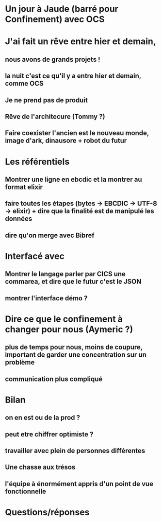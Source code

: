 * Un jour à Jaude (barré pour Confinement) avec OCS


* J'ai fait un rêve entre hier et demain, 
** nous avons de grands projets !
** la nuit c'est ce qu'il y a entre hier et demain, comme OCS
** Je ne prend pas de produit
** Rêve de l'architecure (Tommy ?)
** Faire coexister l'ancien est le nouveau monde, image d'ark, dinausore + robot du futur

   
* Les référentiels
** Montrer une ligne en ebcdic et la montrer au format elixir
** faire toutes les étapes (bytes -> EBCDIC -> UTF-8 -> elixir) + dire que la finalité est de manipulé les données
** dire qu'on merge avec Bibref
  

* Interfacé avec 
** Montrer le langage parler par CICS une commarea, et dire que le futur c'est le JSON
** montrer l'interface démo ?

   
* Dire ce que le confinement à changer pour nous (Aymeric ?)
** plus de temps pour nous, moins de coupure, important de garder une concentration sur un problème
** communication plus compliqué
   
   
* Bilan    
** on en est ou de la prod ?
** peut etre chiffrer optimiste ?
** travailler avec plein de personnes différentes
** Une chasse aux trésos
** l'équipe à énormément appris d'un point de vue fonctionnelle

* Questions/réponses
